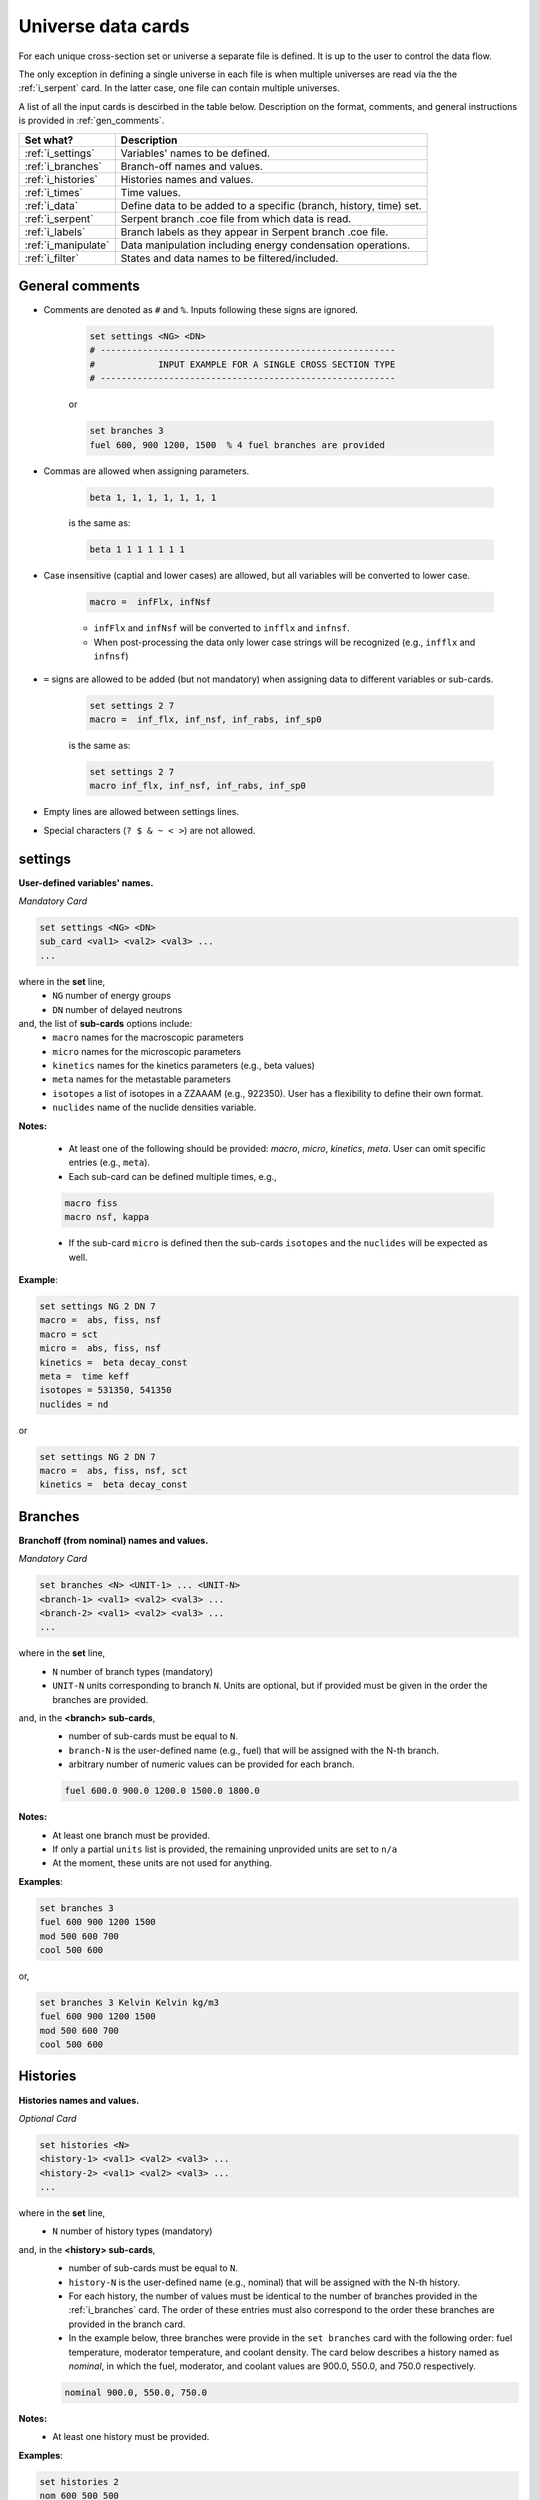 .. _universecards:


Universe data cards
------------------- 

For each unique cross-section set or universe a separate file is defined.
It is up to the user to control the data flow. 

The only exception in defining a single universe in each file is when multiple universes are read via the the :ref:`i_serpent`	card. In the latter case, one file can contain multiple universes.

A list of all the input cards is descirbed in the table below.
Description on the format, comments, and general instructions is provided in :ref:`gen_comments`.

===================== ===================================================================
Set what?							Description
===================== ===================================================================
:ref:`i_settings`			Variables' names to be defined.
--------------------- -------------------------------------------------------------------
:ref:`i_branches`			Branch-off names and values.
--------------------- -------------------------------------------------------------------
:ref:`i_histories`		Histories names and values.
--------------------- -------------------------------------------------------------------
:ref:`i_times`				Time values.
--------------------- -------------------------------------------------------------------
:ref:`i_data`					Define data to be added to a specific (branch, history, time) set.
--------------------- -------------------------------------------------------------------
:ref:`i_serpent`			Serpent branch .coe file from which data is read.
--------------------- -------------------------------------------------------------------
:ref:`i_labels`				Branch labels as they appear in Serpent branch .coe file.
--------------------- -------------------------------------------------------------------
:ref:`i_manipulate`		Data manipulation including energy condensation operations.
--------------------- -------------------------------------------------------------------
:ref:`i_filter`				States and data names to be filtered/included.
===================== ===================================================================



.. _gen_comments:

=================
General comments
=================
- Comments are denoted as ``#`` and ``%``. Inputs following these signs are ignored.
	
	.. code::
	
	   set settings <NG> <DN>
	   # --------------------------------------------------------
	   #            INPUT EXAMPLE FOR A SINGLE CROSS SECTION TYPE
	   # --------------------------------------------------------
	
	
	or
		
	.. code::
			
	   set branches 3
	   fuel 600, 900 1200, 1500  % 4 fuel branches are provided


- Commas are allowed when assigning parameters.

	.. code::
			
	   beta 1, 1, 1, 1, 1, 1, 1

	is the same as:

	.. code::
			
	   beta 1 1 1 1 1 1 1

- Case insensitive (captial and lower cases) are allowed, but all variables will be converted to lower case.

	.. code::
			
	   macro =  infFlx, infNsf

	- ``infFlx`` and ``infNsf`` will be converted to ``infflx`` and ``infnsf``.
	- When post-processing the data only lower case strings will be recognized (e.g., ``infflx`` and ``infnsf``)

- ``=`` signs are allowed to be added (but not mandatory) when assigning data to different variables or sub-cards.

	.. code::
		
	 set settings 2 7
	 macro =  inf_flx, inf_nsf, inf_rabs, inf_sp0
	
	is the same as:
	
	.. code::
		
	 set settings 2 7
	 macro inf_flx, inf_nsf, inf_rabs, inf_sp0


- Empty lines are allowed between settings lines.
- Special characters (``? $ & ~ < >``) are not allowed.



.. _i_settings:

=========
settings
=========

**User-defined variables' names.**

*Mandatory Card*

.. code::
		
   set settings <NG> <DN>
   sub_card <val1> <val2> <val3> ...
   ...
  

where in the **set** line,
 - ``NG`` number of energy groups
 - ``DN`` number of delayed neutrons

and, the list of **sub-cards** options include:
	- ``macro`` names for the macroscopic parameters
	- ``micro`` names for the microscopic parameters
	- ``kinetics`` names for the kinetics parameters (e.g., beta values)
	- ``meta`` names for the metastable parameters
	- ``isotopes`` a list of isotopes in a ZZAAAM (e.g., 922350). User has a flexibility to define their own format.
	- ``nuclides`` name of the nuclide densities variable.

**Notes:**
	
	*	At least one of the following should be provided: `macro`, `micro`, `kinetics`, `meta`. User can omit specific entries (e.g., ``meta``).
	*	Each sub-card can be defined multiple times, e.g., 

	.. code::

		macro fiss
		macro nsf, kappa


	* If the sub-card ``micro`` is defined then the sub-cards ``isotopes`` and the ``nuclides`` will be expected as well.



**Example**:

.. code::

	set settings NG 2 DN 7
	macro =  abs, fiss, nsf
	macro = sct
	micro =  abs, fiss, nsf
	kinetics =  beta decay_const
	meta =  time keff
	isotopes = 531350, 541350
	nuclides = nd

or

.. code::

	set settings NG 2 DN 7
	macro =  abs, fiss, nsf, sct
	kinetics =  beta decay_const



.. _i_branches:

============
Branches
============


**Branchoff (from nominal) names and values.** 

*Mandatory Card*

.. code::
		
   set branches <N> <UNIT-1> ... <UNIT-N>
   <branch-1> <val1> <val2> <val3> ...
   <branch-2> <val1> <val2> <val3> ...
   ...
  

where in the **set** line,
 - ``N`` number of branch types (mandatory)
 - ``UNIT-N`` units corresponding to branch ``N``. Units are optional, but if provided must be given in the order the branches are provided. 

and, in the **<branch> sub-cards**,
	- number of sub-cards must be equal to ``N``.
	- ``branch-N`` is the user-defined name (e.g., fuel) that will be assigned with the N-th branch.
	- arbitrary number of numeric values can be provided for each branch.

	.. code::

		fuel 600.0 900.0 1200.0 1500.0 1800.0


**Notes:**	
	*	At least one branch must be provided.
	* If only a partial ``units`` list is provided, the remaining unprovided units are set to ``n/a``
	* At the moment, these units are not used for anything.

**Examples**:

.. code::

		set branches 3
		fuel 600 900 1200 1500
		mod 500 600 700
		cool 500 600

or,

.. code::

		set branches 3 Kelvin Kelvin kg/m3
		fuel 600 900 1200 1500
		mod 500 600 700
		cool 500 600


.. _i_histories:

==========
Histories
==========


**Histories names and values.**

*Optional Card*

.. code::
		
   set histories <N>
   <history-1> <val1> <val2> <val3> ...
   <history-2> <val1> <val2> <val3> ...
   ...
  

where in the **set** line,
 - ``N`` number of history types (mandatory)

and, in the **<history> sub-cards**,
	- number of sub-cards must be equal to ``N``.
	- ``history-N`` is the user-defined name (e.g., nominal) that will be assigned with the N-th history.
	- For each history, the number of values must be identical to the number of branches provided in the :ref:`i_branches` card. The order of these entries must also correspond to the order these branches are provided in the branch card. 
	- In the example below, three branches were provide in the ``set branches`` card with the following order: fuel temperature, moderator temperature, and coolant density. The card below describes a history named as *nominal*, in which the fuel, moderator, and coolant values are 900.0, 550.0, and 750.0 respectively. 

	.. code::

		nominal 900.0, 550.0, 750.0


**Notes:**	
	*	At least one history must be provided.

**Examples**:

.. code::
	
	set histories 2
	nom 600 500 500
	pert 900 700 625


.. _i_times:

==========
Times
==========


**Time units and values.**

*Optional Card*

.. code::
		
   set times <UNITS>
   <val1> <val2> <val3> ...
   ...
  

where in the **set** line,
 - ``UNITS`` describe the units of time/burnup dependence. Can be arbitrary defined.

and, the time/burnup  values are provided in the following lines.
	- The values can be provided in a single or multiple lines.
	- Values must be given in **ascending order**.


**Notes:**	
	*	At least one time/burnup value must be provided if the card is defined.

**Examples**:

.. code::
		
	set times nounits
	0 1 2 3 4 5 6 7 8
	9 11 18 19
	40 50



.. _i_data:

======
Data
======


**Data for a specific (branch, history, and time) set.**

*Mandatory Card*

.. code::

	set data <FLUX> <ENE>
	block <BLOCK-1>
		<block_card1> <val1> <val2> <val3> ...
		<block_card2> <val1> <val2> <val3> ...
		...
	block <BLOCK-2>
		<block_card1> <val1> <val2> <val3> ...
		<block_card2> <val1> <val2> <val3> ...
		...  


where in the **set** line,
 - ``FLUX`` name of the flux variable
 - ``ENE`` energy structure in descending order. Must include upper and lower boundaries, e.g., for a 2-group structure:

	.. code::

		set data inf_flx 10.0E+6, 0.6025, 0.0


the  **BLOCK** must include one of the following options to indicate what information comes next:
	- ``state`` state parameters (e.g., branch, time, history)
	- ``macro`` macroscopic parameters (e.g., energy groups dependent cross sections)
	- ``micro`` microscopic parameters (e.g., energy groups dependent cross sections)
	- ``kinetics`` kinetics parameters (e.g., beta values)
	- ``meta`` metastable parameters


the **sub-cards** defined under the different blocks are described below.
	**block** ``state``:
		- ``branch`` numeric values corresponding to all the parameters in the branch-off (e.g., 900.0, 500.0, 760.). Mandatory card.
		- ``time`` numeric value of the time point. Optional card.
		- ``history`` name of the history (e.g., `nominal`). Optional card.
		
	**block** ``macro``, ``kinetics``, ``meta``:
		- ``<block_card>`` is name corresponding to existing parameters provided under the :ref:`i_settings` card.
	**block** ``micro``:
		- ``name`` of the microscopic properties followed by numeric values.
		- the ``name`` of the property must be defined in a new line. Values must also be provided in new lines; each line represents a specific isotope. e.g.,

		.. code::

			sig_f
			val11, val2  % isotope-1
			val11, val2  % isotope-2
			val11, val2  % isotope-3 

**Notes:**
	
	*	``state`` must be defined. 
	* At least one of the following should be provided: `macro`, `micro`, `kinetics`, `meta`.


**Example**:

.. code::

	set data inf_flx 10.0E+6, 0.6025, 0.0

	#-------------
	block state
	#----------
	branch 900.0, 550.0, 650.0
	history nom
	time 0.0
	
	#-------------
	block macro
	#----------
	inf_rabs 0.1, 0.2
	inf_nsf 0.3 0.4
	inf_flx 0.1 0.2
	inf_sp0 = 0.1  0.2 -0.05, 0.3
	
	#-------------
	block kinetics
	#-------------
	beta 1, 1, 1, 1, 1, 1, 1
	decay 1, 1, 1, 1, 1, 1, 1 
	
	#-------------
	block meta
	#-------------
	date April 09, 2022
	
	#-------------
	block micro
	#-------------
	nd
	1
	1
	1
	sig_sct
	11, 12, 21, 22  % isotope-1  
	11, 12, 21, 22  % isotope-2
	11, 12, 21, 22  % isotope-3
	sig_f
	11, 12  % isotope-1  
	11, 12  % isotope-2
	11, 12  % isotope-3


* Please note that in the example above, the name ``nd`` specified as a sub-card in the ``micro``-block is declared under the :ref:`i_settings` card.
* The values provided for each row under the ``nd`` variable represent the nuclide density for each isotope provided under the :ref:`i_settings` card.
* All the other values provided under the ``micro`` block  are energy-dependent values. 
* For scattering matrices, the data is expected to be provided in descending energy order (e.g., scattering from high-to-lower energy groups). 

.. _i_serpent:

=======
Serpent
=======


**Serpent branch .coe files.**

*Optional Card*. Must be provided together with the :ref:`i_labels` card.

.. code::
		
   set serpent <N> <TIME> <FLUX> <ENE>
   <history-1> <.coe file 1>
   <history-2> <.coe file 2>
   ...
  

where in the **set** line,
 - ``N`` describe the number of .coe history files to be provided in the following rows.
 - ``TIME`` is a numeric indicator whether the time- (positive entires) or burnup-points (negative entries) are to be collected for the values provided in :ref:`i_times`.
 - ``FLUX`` is the name of the flux variable used in serpent, similarly defined in :ref:`i_data`.
 - ``ENE`` energy structure in descending order similarly used in :ref:`i_data`. Must include upper and lower boundaries, e.g., for a 2-group structure:  

	.. code::

		set data infflx 10.0E+6, 0.6025, 0.0
		

and, the names of the history branches along with their .coe files are provided in the following lines.
	- ``history`` must correspond to the history names provided in :ref:`i_histories`.
	- It must be pointed out that the history branches are read from separate serpent files; under the assumption that `coefficient matrix definition <https://serpent.vtt.fi/mediawiki/index.php/Input_syntax_manual#coef_.28coefficient_matrix_definition.29>`_ is used to produce separate .coe files for each history. 
	- Each .coe file can include either a single or multiple universes.


**Notes:**	
	*	`serpentTools-1 <https://serpent-tools.readthedocs.io/en/master/index.html>`_ is used to read all the .coe files provided under this card.
	* `serpentTools-2 <https://serpent-tools.readthedocs.io/en/master/variableGroups.html>`_ convert the original ``SERPENT_STYLE_VARIABLES`` variable to ``mixedCaseNames``. For example, ``INF_FLX`` is converted to ``infFlx``.
	* Number of histories defined here must allign with the number and names of histories defined in :ref:`i_histories`.
	
**Examples**:

.. code::
		
	set serpent 2 +1 infFlx 10.0E+6, 0.6025, 0.0
	nom  .\inp\fuel_nom.coe
	pert  .\inp\fuel_nom.coe


or, if burnup points are to be collected:

.. code::
		
	set serpent 2 -1 infFlx 10.0E+6, 0.6025, 0.0
	nom  .\inp\fuel_nom.coe
	pert  .\inp\fuel_nom.coe

.. _i_labels:

============
Labels
============


**Branch labels defined in Serpent .coe files.** 

*Optional Card*. But, must be provided if :ref:`i_serpent` card is provided.

.. code::
		
   set labels <N>
   <branch-1> <val1> <val2> <val3> ...
   <branch-2> <val1> <val2> <val3> ...
   ...
  

where in the **set** line,
 - ``N`` number of branch types (mandatory).

and, in the **<branch> sub-cards**,
	- number of sub-cards must be equal to ``N``.
	- ``branch-N`` is the user-defined name (e.g., fuel) that must correspond to the branch names provided in :ref:`i_branches`.
	- Values correspond to the names that appear in the serpent branch .coe files. In addition, the order at which the values are provided must follow the same order as given in :ref:`i_branches`. 

	.. code::

		set branches 1
		fuel 600.0 900.0 1200.0 1500.0 1800.0
		
		set labels 1
		fuel f600 nom f1200 f1500 f1800


**Notes:**	
	*	This card must be provided together with the :ref:`i_serpent` card.
	* The .coe branch files may contain more bracnhes than are required by the user, and yet the user must provide ALL the branches that appear in the file. Some of these points can then be filtered using the :ref:`i_filter` card.

**Examples**:

.. code::

	set labels 3
	fuel f600, nom, f1200, f1500
	boron b0, nom, b2250 
	dens dens630, nom, dens780 




.. _i_manipulate:

==========
Manipulate
==========

**Macro and micro data manipulation including energy condensation and math operations.**

*Optional Card*

.. code::
		
   set manipulate <cutoffE>
   <var> <var1> <var2> <operation>
   ...
  

where in the **set** line,
 - ``cutoffE`` energy cutoffs used for energy condensation.

and, the following **lines** represent binary (between variable ``var1`` and ``var2``) mathematical operations to be performed.
	- ``var`` name of the new variable to be created. 
	- ``var1`` name of the first variable (e.g., ``inf_rabs``). Can only be of type ``macro`` or ``micro``.
	- ``var2`` name of the second variable (e.g., ``sig_f``).	Can only be of type ``macro`` or ``micro``.
	- ``operation`` mode of the mathematical operation with the following options only: ``add``, ``subtract``, ``multiply``, ``divide``.

**Notes:**
	
	*	``cutoffE`` must contain at least one number (which will generate a 2-group or 1-group structure). ``cutoffE`` must be within the energy bounds <ENE> defined in the :ref:`i_data` card.
		* ``cutoffE`` must be provided in descending order. To avoid energy condensation use the same cutoffs as defined in <ENE>.
	* A new energy grid will be created based on the provided ``cutoffE`` and closest energy boundaries <ENE> defined in the :ref:`i_data` card.
		* If <ENE> = ``10.0E+6, 0.6025, 0.0`` and <cutoffE> = ``0.005`` then a 1-group ``10.0E+6, 0.0`` will be created.
		* If <ENE> = ``10.0E+6, 0.6025, 0.0`` and <cutoffE> = ``0.6025`` or above then 2-groups ``10.0E+6, 0.6025, 0.0`` will be created.
		* For the provided <ENE> structure if <cutoffE> equals to the outermost left or right boundary a 1-group ``10.0E+6, 0.0`` will be utilized.
		* <cutoffE> cannot create a finer grid than <ENE> regardless to how many ``cutoffE`` boundaries are provided (as no interpolation is used).

	*	The number of lines that follow the set line represent the number of mathematical operations to be performed.
	* ``var1`` (e.g., inf_nsf) and ``var2`` (e.g., sig_f)  must be defined under the ``macro`` or ``micro`` blocks in :ref:`i_data` card.

	.. code::

		set manipulate 0.0
		reduced_nsf, inf_nsf, sig_f, subtract
		
	* The created ``var`` can also be used as ``var1`` or ``var2``. Note that if ``var`` already exists it will be overwritten with the newly created ``var``.

	.. code::

		...
		reduced_nsf1, inf_nsf, reduced_nsf, add
			
	
	
	* The order at which ``var1`` and ``var2`` are provided is important for the mathematical operation. 

	The following code:

	.. code::

		set manipulate 0.625
		a a1 a2 subtract
		b b1 b2 divide

	Correspond to:

	.. math::

		a = a_1 - a_2
		
		b = b_1 : b_2


	* ``var1`` and ``var2`` must be of either macro or micro types. The newly created variable ``var`` depends on the definitions of ``var1`` and ``var2``. 
	* Let us use the following example to describe the possible outcomes:
	
	.. code::

		set manipulate 0.625
		a a1 a2 subtract
	
	* If both are macro then a new macro variable ``a`` is created.
		
		.. math::
			a = a_1 - a_2
		
	* If ``var1`` macro and ``var2`` is micro then the new variable ``a`` is of type macro. Note that ``var1`` can be micro and ``var2`` macro as well. The :math:`N_j` represents the nuclide densities that are expected to be defined.
		
		.. math::
			a = a_1 - \sum a_{2,j}N_j		
		

	* If ``var1`` and ``var2`` are both micro then the new variable ``a`` is of type micro.
		
		.. math::
			a = a_1 - a_{2,j}	

	* In all the cases the variable ``a`` will preserved the original size of the condensed (or original) energy structure.



**Example**:

.. code::

	set manipulate 0.0
	new_nsf, inf_nsf, sig_f, subtract
	new_sct, inf_sp0, sig_sct, add



.. _i_filter:

======
Filter
======

**States and data names to be filtered.**

*Optional Card*

.. code::
		
   set filter <N-branches> <history> <time> <attrs>
   branch_card1 <val1> <val2> <val3> ...
   ...
   branch_cardN <val1> <val2> <val3> ...
   history-1 history-2 ...
   time-1 time-2 ...
   attr-1 attr-2 ...
   

where in the **set** line,
 - ``N-branches`` integer number of the filtered branches. 
 - ``history`` a boolean flag to indicate if histories are to be filtered. 0 = no filtering; filtering is done for any number above zero.
 - ``time`` a boolean flag to indicate if time is to be filtered. 0 = no filtering; filtering is done for any number above zero.
 - ``attrs`` a boolean flag to indicate if attributes are to be filtered. 0 = no filtering; filtering is done for any number above zero.

and, the list of **sub-cards** options is:
	- ``branch_card`` name of the branch followed by values of that branch. Use new line for each branch. e.g., 

	.. code::

		fuel 900 1500
		mod 600	
	
	- ``history-1 history-2 ...`` A single line that contains histories to be included. Can be defined only if <history> is above zero, otherwise omitted.
	- ``time-1 time-2 ...`` A single line that contains time values to be included. Can be defined only if <time> is above zero, otherwise omitted.
	- ``attr-1 attr-2 ...`` A single line that contains attribute names to be included. Can be defined only if <attrs> is above zero, otherwise omitted.

**Notes:**
	
	*	If any of the branches is not provided but does exist in the :ref:`i_branches` it will be automatically included.
		
		* For example, if the following branches are defined:
		
		.. code::

			set branches 3 Kelvin Kelvin kg/m3
			fuel 600 900 1200 1500
			mod 500 600 700
			cool 500 600
		
		* Using the following definition, the ``cool`` branch (with 500 600 kg/m3) will be included when priniting.

		.. code::
		
			set filter 2 0 0 0
			fuel 1500
			mod 600	

	* Similarly, if any of the <history> <time> <attrs> is omitted, but included in the :ref:`i_histories`, :ref:`i_times` or :ref:`i_data` it will be automatically included.
		* For example, if the following histories are defined:
		
		.. code::

			set histories 2
			nom 600 500 500
			pert 900 700 625
		
		* Using the following definition, both the ``nom`` and ``pert`` histories are included when printing.

		.. code::
		
			set filter 2 0 0 0
			fuel 1500
			mod 600	

	* Values that are defined in the ``filter`` card must exist in the :ref:`i_branches`, :ref:`i_histories`, :ref:`i_times` and :ref:`i_data` .



**Example**:

.. code::

	set filter 3 1 1 1
	fuel 1500
	mod 600
	cool 500
	nom
	0.0
	inf_rabs inf_nsf sig_f nd
